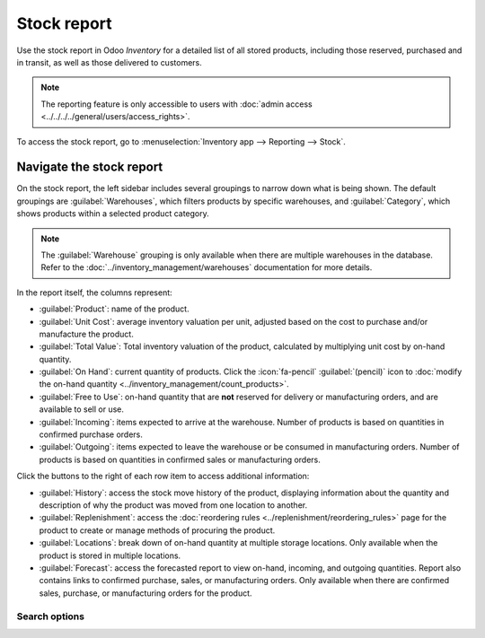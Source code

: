 ============
Stock report
============

Use the stock report in Odoo *Inventory* for a detailed list of all stored products, including those
reserved, purchased and in transit, as well as those delivered to customers.

.. note::
   The reporting feature is only accessible to users with :doc:`admin access
   <../../../../general/users/access_rights>`.

To access the stock report, go to :menuselection:`Inventory app --> Reporting --> Stock`.

.. image:: stock/stock-report.png
   :align: center
   :alt: Show the stock report, accessible by going to Inventory > Reporting > Stock.

Navigate the stock report
=========================

On the stock report, the left sidebar includes several groupings to narrow down what is being shown.
The default groupings are :guilabel:`Warehouses`,  which filters products by specific warehouses,
and :guilabel:`Category`, which shows products within a selected product category.

.. note::
   The :guilabel:`Warehouse` grouping is only available when there are multiple warehouses in the
   database. Refer to the :doc:`../inventory_management/warehouses` documentation for more details.

In the report itself, the columns represent:

- :guilabel:`Product`: name of the product.
- :guilabel:`Unit Cost`: average inventory valuation per unit, adjusted based on the cost to
  purchase and/or manufacture the product.
- :guilabel:`Total Value`: Total inventory valuation of the product, calculated by multiplying unit
  cost by on-hand quantity.

  .. seealso::
     - :ref:`Compute average cost inventory valuation per unit <inventory/avg_cost/formula>`
     - :doc:`Inventory valuation methods <../../inventory_valuation/cheat_sheet>`

- :guilabel:`On Hand`: current quantity of products. Click the :icon:`fa-pencil`
  :guilabel:`(pencil)` icon to :doc:`modify the on-hand quantity
  <../inventory_management/count_products>`.
- :guilabel:`Free to Use`: on-hand quantity that are **not** reserved for delivery or manufacturing
  orders, and are available to sell or use.
- :guilabel:`Incoming`: items expected to arrive at the warehouse. Number of products is based on
  quantities in confirmed purchase orders.
- :guilabel:`Outgoing`: items expected to leave the warehouse or be consumed in manufacturing
  orders. Number of products is based on quantities in confirmed sales or manufacturing orders.

Click the buttons to the right of each row item to access additional information:

- :guilabel:`History`: access the stock move history of the product, displaying information about
  the quantity and description of why the product was moved from one location to another.
- :guilabel:`Replenishment`: access the :doc:`reordering rules
  <../replenishment/reordering_rules>` page for the product to create or manage methods of procuring
  the product.
- :guilabel:`Locations`: break down of on-hand quantity at multiple storage locations. Only
  available when the product is stored in multiple locations.
- :guilabel:`Forecast`: access the forecasted report to view on-hand, incoming, and outgoing
  quantities. Report also contains links to confirmed purchase, sales, or manufacturing orders. Only
  available when there are confirmed sales, purchase, or manufacturing orders for the product.

Search options
--------------

.. tabs::

   .. tab:: Filters

      The :guilabel:`Filters` section allows users to search among pre-made and custom filters to
      find specific stock records.

      - :guilabel:`Published`: display products published on the website. Only available with the
        *Website* app installed.
      - :guilabel:`Available in POS`: display products available through the *Point of Sale* app.
      - :guilabel:`Available in Self`: display products available in self order through the *Point
        of Sale* app. Appears in the search because the :guilabel:`Available in Self Order` checkbox
        was ticked in the :guilabel:`Point of Sale` section of a product form's :guilabel:`Sales`
        tab. The option is only available when the :guilabel:`Available in POS` checkbox is ticked.

        .. image:: stock/available-in-self-order.png
           :align: center
           :alt: In the Sales tab of a product form, showing *Available in Self Order* setting.

      - :guilabel:`Not available in Self`: display products available in *PoS*, but not available in
        self order.

      .. seealso::
         `Configure PoS products <https://youtu.be/REbA3TBhFa4>`_

      - :guilabel:`Can be Sold`: display products that can be sold to customers. Appears in the
        search because the :guilabel:`Can be Sold` checkbox is ticked on the product form.
      - :guilabel:`Can be Purchased`: display products that can be bought from vendors. Appears in
        the search because the :guilabel:`Can be Purchased` checkbox is ticked on the product form.
      - :guilabel:`Can be Recurring`: show subscription products, indicated by ticking the
        :guilabel:`Recurring` checkbox on the product form. Only available with the *Subscription*
        app activated.
      - :guilabel:`Can be Rented`: show products that can be loaned to customers for a certain time.
        Appears in the search because the :guilabel:`Can be Rented` checkbox was ticked on the
        product form. Only available with the *Rental* app installed.
      - :guilabel:`Can be Subcontracted`: display products that can be produced by a
        third-party manufacturer. Available only with the *Manufacturing* app installed.
      - :guilabel:`Can be Expensed`: show items that can be expensed. Only available with the
        *Expenses* app installed.

      .. seealso::
         :doc:`../../product_management/configure/type`

   .. tab:: Group By

      The :guilabel:`Group By` section allows users to add pre-made and custom groupings to the
      search results.

      - :guilabel:`Product Type`: group items by :doc:`product type
        <../../product_management/configure/type>`.
      - :guilabel:`Product Category`: group items by product category. To configure these, go to
        :menuselection:`Inventory app --> Configuration --> Products: Product Categories`.
      - :guilabel:`POS Product Category`: group items by :doc:`point of sale product categories
        <../../../../sales/point_of_sale/configuration>`.

   .. tab:: Favorites

      To save the current applied filters and groupbys, so the same information can be easily
      accessed after closing this page, click :guilabel:`Save current search`.

      Optionally, tick the :guilabel:`Default filter` checkbox to make this current view the default
      filter when opening the stock report. Or tick the :guilabel:`Shared` checkbox to make the
      search option available to other users.

      Lastly, click the :guilabel:`Save` button.

.. seealso::
   :doc:`../../../../essentials/search`
